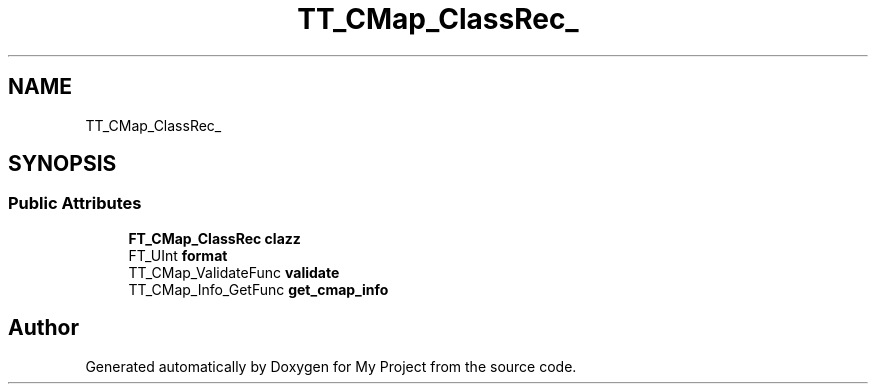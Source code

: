 .TH "TT_CMap_ClassRec_" 3 "Wed Feb 1 2023" "Version Version 0.0" "My Project" \" -*- nroff -*-
.ad l
.nh
.SH NAME
TT_CMap_ClassRec_
.SH SYNOPSIS
.br
.PP
.SS "Public Attributes"

.in +1c
.ti -1c
.RI "\fBFT_CMap_ClassRec\fP \fBclazz\fP"
.br
.ti -1c
.RI "FT_UInt \fBformat\fP"
.br
.ti -1c
.RI "TT_CMap_ValidateFunc \fBvalidate\fP"
.br
.ti -1c
.RI "TT_CMap_Info_GetFunc \fBget_cmap_info\fP"
.br
.in -1c

.SH "Author"
.PP 
Generated automatically by Doxygen for My Project from the source code\&.
